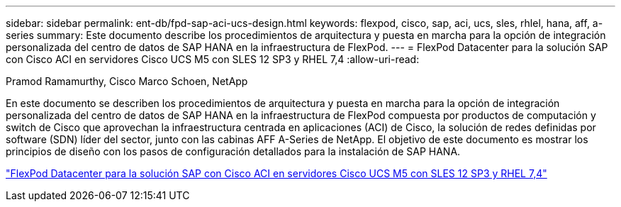 ---
sidebar: sidebar 
permalink: ent-db/fpd-sap-aci-ucs-design.html 
keywords: flexpod, cisco, sap, aci, ucs, sles, rhlel, hana, aff, a-series 
summary: Este documento describe los procedimientos de arquitectura y puesta en marcha para la opción de integración personalizada del centro de datos de SAP HANA en la infraestructura de FlexPod. 
---
= FlexPod Datacenter para la solución SAP con Cisco ACI en servidores Cisco UCS M5 con SLES 12 SP3 y RHEL 7,4
:allow-uri-read: 


Pramod Ramamurthy, Cisco Marco Schoen, NetApp

En este documento se describen los procedimientos de arquitectura y puesta en marcha para la opción de integración personalizada del centro de datos de SAP HANA en la infraestructura de FlexPod compuesta por productos de computación y switch de Cisco que aprovechan la infraestructura centrada en aplicaciones (ACI) de Cisco, la solución de redes definidas por software (SDN) líder del sector, junto con las cabinas AFF A-Series de NetApp. El objetivo de este documento es mostrar los principios de diseño con los pasos de configuración detallados para la instalación de SAP HANA.

link:https://www.cisco.com/c/en/us/td/docs/unified_computing/ucs/UCS_CVDs/flexpod_saphana_aci_UCSM32.html["FlexPod Datacenter para la solución SAP con Cisco ACI en servidores Cisco UCS M5 con SLES 12 SP3 y RHEL 7,4"^]
